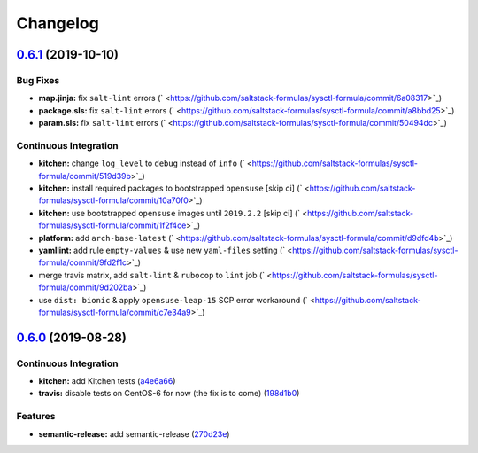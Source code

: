 
Changelog
=========

`0.6.1 <https://github.com/saltstack-formulas/sysctl-formula/compare/v0.6.0...v0.6.1>`_ (2019-10-10)
--------------------------------------------------------------------------------------------------------

Bug Fixes
^^^^^^^^^


* **map.jinja:** fix ``salt-lint`` errors (\ ` <https://github.com/saltstack-formulas/sysctl-formula/commit/6a08317>`_\ )
* **package.sls:** fix ``salt-lint`` errors (\ ` <https://github.com/saltstack-formulas/sysctl-formula/commit/a8bbd25>`_\ )
* **param.sls:** fix ``salt-lint`` errors (\ ` <https://github.com/saltstack-formulas/sysctl-formula/commit/50494dc>`_\ )

Continuous Integration
^^^^^^^^^^^^^^^^^^^^^^


* **kitchen:** change ``log_level`` to ``debug`` instead of ``info`` (\ ` <https://github.com/saltstack-formulas/sysctl-formula/commit/519d39b>`_\ )
* **kitchen:** install required packages to bootstrapped ``opensuse`` [skip ci] (\ ` <https://github.com/saltstack-formulas/sysctl-formula/commit/10a70f0>`_\ )
* **kitchen:** use bootstrapped ``opensuse`` images until ``2019.2.2`` [skip ci] (\ ` <https://github.com/saltstack-formulas/sysctl-formula/commit/1f2f4ce>`_\ )
* **platform:** add ``arch-base-latest`` (\ ` <https://github.com/saltstack-formulas/sysctl-formula/commit/d9dfd4b>`_\ )
* **yamllint:** add rule ``empty-values`` & use new ``yaml-files`` setting (\ ` <https://github.com/saltstack-formulas/sysctl-formula/commit/9fd2f1c>`_\ )
* merge travis matrix, add ``salt-lint`` & ``rubocop`` to ``lint`` job (\ ` <https://github.com/saltstack-formulas/sysctl-formula/commit/9d202ba>`_\ )
* use ``dist: bionic`` & apply ``opensuse-leap-15`` SCP error workaround (\ ` <https://github.com/saltstack-formulas/sysctl-formula/commit/c7e34a9>`_\ )

`0.6.0 <https://github.com/saltstack-formulas/sysctl-formula/compare/v0.5.0...v0.6.0>`_ (2019-08-28)
--------------------------------------------------------------------------------------------------------

Continuous Integration
^^^^^^^^^^^^^^^^^^^^^^


* **kitchen:** add Kitchen tests (\ `a4e6a66 <https://github.com/saltstack-formulas/sysctl-formula/commit/a4e6a66>`_\ )
* **travis:** disable tests on CentOS-6 for now (the fix is to come) (\ `198d1b0 <https://github.com/saltstack-formulas/sysctl-formula/commit/198d1b0>`_\ )

Features
^^^^^^^^


* **semantic-release:** add semantic-release (\ `270d23e <https://github.com/saltstack-formulas/sysctl-formula/commit/270d23e>`_\ )
